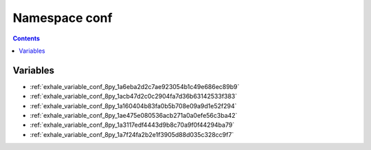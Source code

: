 
.. _namespace_conf:

Namespace conf
==============


.. contents:: Contents
   :local:
   :backlinks: none





Variables
---------


- :ref:`exhale_variable_conf_8py_1a6eba2d2c7ae923054b1c49e686ec89b9`

- :ref:`exhale_variable_conf_8py_1acb47d2c0c2904fa7d36b63142533f383`

- :ref:`exhale_variable_conf_8py_1a160404b83fa0b5b708e09a9d1e52f294`

- :ref:`exhale_variable_conf_8py_1ae475e080536acb271a0a0efe56c3ba42`

- :ref:`exhale_variable_conf_8py_1a3117edf4443d9b8c70a9f0f44294ba79`

- :ref:`exhale_variable_conf_8py_1a7f24fa2b2e1f3905d88d035c328cc9f7`
